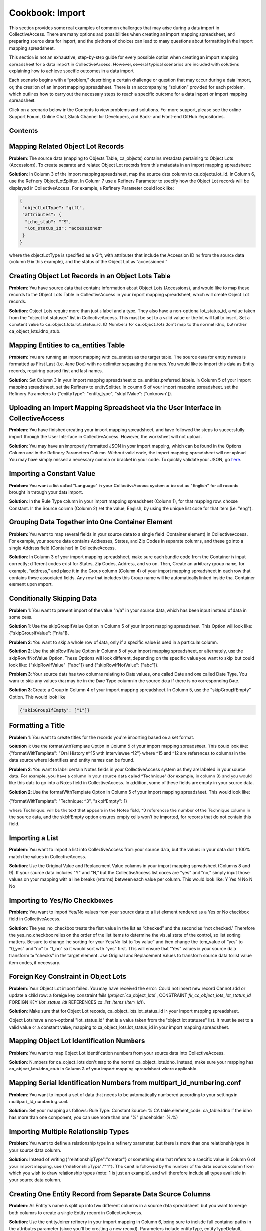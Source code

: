 Cookbook: Import
================

This section provides some real examples of common challenges that may arise during a data import in CollectiveAccess. There are many options and possibilities when creating an import mapping spreadsheet, and preparing source data for import, and the plethora of choices can lead to many questions about formatting in the import mapping spreadsheet. 

This section is not an exhaustive, step-by-step guide for every possible option when creating an import mapping spreadsheet for a data import in CollectiveAccess. However, several typical scenarios are included with solutions explaining how to achieve specific outcomes in a data import. 

Each scenario begins with a “problem,” describing a certain challenge or question that may occur during a data import, or, the creation of an import mapping spreadsheet. There is an accompanying “solution” provided for each problem, which outlines how to carry out the necessary steps to reach a specific outcome for a data import or import mapping spreadsheet. 

Click on a scenario below in the Contents to view problems and solutions. For more support, please see the online Support Forum, Online Chat, Slack Channel for Developers, and Back- and Front-end GitHub Repositories. 

Contents
--------

Mapping Related Object Lot Records
---------------------------------- 

**Problem**: The source data (mapping to Objects Table, ca_objects) contains metadata pertaining to Object Lots (Accessions). To create separate and related Object Lot records from this metadata in an import mapping spreadsheet: 

**Solution**: In Column 3 of the import mapping spreadsheet, map the source data column to ca_objects.lot_id. In Column 6, use the Refinery ObjectLotSplitter. In Column 7 use a Refinery Parameter to specify how the Object Lot records will be displayed in CollectiveAccess. For example, a Refinery Parameter could look like: 

.. code-block::

   {
    "objectLotType": "gift",
    "attributes": {
     "idno_stub": "^9",
     "lot_status_id": "accessioned"
    }
   }

where the objectLotType is specified as a Gift, with attributes that include the Accession ID no from the source data (column 9 in this example), and the status of the Object Lot as “accessioned.” 

Creating Object Lot Records in an Object Lots Table 
---------------------------------------------------

**Problem**: You have source data that contains information about Object Lots (Accessions), and would like to map these records to the Object Lots Table in CollectiveAccess in your import mapping spreadsheet, which will create Object Lot records. 

**Solution**: Object Lots require more than just a label and a type. They also have a non-optional lot_status_id, a value taken from the "object lot statuses" list in CollectiveAccess. This must be set to a valid value or the lot will fail to insert. Set a constant value to ca_object_lots.lot_status_id. 
ID Numbers for ca_object_lots don't map to the normal idno, but rather ca_object_lots.idno_stub.

Mapping Entities to ca_entities Table 
-------------------------------------

**Problem**: You are running an import mapping with ca_entities as the target table. The source data for entity names is formatted as First Last (i.e. Jane Doe) with no delimiter separating the names. You would like to import this data as Entity records, requiring parsed first and last names. 

**Solution**: Set Column 3 in your import mapping spreadsheet to ca_entities.preferred_labels. In Column 5 of your import mapping spreadsheet, set the Refinery to entitySplitter. In column 6 of your import mapping spreadsheet, set the Refinery Parameters to {"entityType": "entity_type", "skipIfValue": ["unknown"]}. 

Uploading an Import Mapping Spreadsheet via the User Interface in CollectiveAccess
----------------------------------------------------------------------------------

**Problem**: You have finished creating your import mapping spreadsheet, and have followed the steps to successfully import through the User Interface in CollectiveAccess. However, the worksheet will not upload. 

**Solution**: You may have an improperly formatted JSON in your import mapping, which can be found in the Options Column and in the Refinery Parameters Column. Without valid code, the import mapping spreadsheet will not upload. You may have simply missed a necessary comma or bracket in your code. To quickly validate your JSON, go `here <jsonlint.com>`_.

Importing a Constant Value 
--------------------------

**Problem**: You want a list called "Language" in your CollectiveAccess system to be set as "English" for all records brought in through your data import.

**Solution**: In the Rule Type column in your import mapping spreadsheet (Column 1), for that mapping row, choose Constant. In the Source column (Column 2) set the value, English, by using the unique list code for that item (i.e. "eng"). 

Grouping Data Together into One Container Element
-------------------------------------------------

**Problem**: You want to map several fields in your source data to a single field (Container element) in CollectiveAccess. For example, your source data contains Addresses, States, and Zip Codes in separate columns, and these go into a single Address field (Container) in CollectiveAccess. 

**Solution**: In Column 3 of your import mapping spreadsheet, make sure each bundle code from the Container is input correctly; different codes exist for States, Zip Codes, Address, and so on. Then, Create an arbitrary group name, for example, “address,” and place it in the Group column (Column 4) of your import mapping spreadsheet in each row that contains these associated fields. Any row that includes this Group name will be automatically linked inside that Container element upon import. 

Conditionally Skipping Data
----------------------------

**Problem 1**: You want to prevent import of the value "n/a" in your source data, which has been input instead of data in some cells. 

**Solution 1**: Use the skipGroupIfValue Option in Column 5 of your import mapping spreadsheet. This Option will look like: {"skipGroupIfValue": ["n/a"]}. 

**Problem 2**: You want to skip a whole row of data, only if a specific value is used in a particular column.

**Solution 2**: Use the skipRowIfValue Option in Column 5 of your import mapping spreadsheet, or alternately, use the skipRowIfNotValue Option. These Options will look different, depending on the specific value you want to skip, but could look like: {"skipRowIfValue": ["abc"]} and {"skipRowIfNotValue": ["abc"]}. 

**Problem 3**: Your source data has two columns relating to Date values, one called Date and one called Date Type. You want to skip any values that may be in the Date Type column in the source data if there is no corresponding Date. 

**Solution 3**: Create a Group in Column 4 of your import mapping spreadsheet. In Column 5, use the "skipGroupIfEmpty" Option. This would look like: 

.. code-block::

   {"skipGroupIfEmpty": ["1"]}

Formatting a Title
------------------

**Problem 1**: You want to create titles for the records you're importing based on a set format.

**Solution 1**: Use the formatWithTemplate Option in Column 5 of your import mapping spreadsheet. This could look like: {"formatWithTemplate": "Oral History #^15 with Interviewee ^12"} where ^15 and ^12 are references to columns in the data source where identifiers and entity names can be found.

**Problem 2**: You want to label certain Notes fields in your CollectiveAccess system as they are labeled in your source data. For example, you have a column in your source data called “Technique” (for example, in column 3) and you would like this data to go into a Notes field in CollectiveAccess. In addition, some of these fields are empty in your source data. 

**Solution 2**: Use the formatWithTemplate Option in Column 5 of your import mapping spreadsheet. This would look like: 
	
{"formatWithTemplate": "Technique: ^3", "skipIfEmpty": 1}

where Technique: will be the text that appears in the Notes field, ^3 references the number of the Technique column in the source data, and the skipIfEmpty option ensures empty cells won’t be imported, for records that do not contain this field. 

Importing a List
----------------

**Problem**: You want to import a list into CollectiveAccess from your source data, but the values in your data don't 100% match the values in CollectiveAccess.

**Solution**: Use the Original Value and Replacement Value columns in your import mapping spreadsheet (Columns 8 and 9). If your source data includes "Y" and "N," but the CollectiveAccess list codes are "yes" and "no," simply input those values on your mapping with a line breaks (returns) between each value per column. This would look like: 
Y		Yes
N		No
N		No

Importing to Yes/No Checkboxes 
------------------------------

**Problem**: You want to import Yes/No values from your source data to a list element rendered as a Yes or No checkbox field in CollectiveAccess.

**Solution**: The yes_no_checkbox treats the first value in the list as “checked” and the second as “not checked.” Therefore the yes_no_checkbox relies on the order of the list items to determine the visual state of the control, so list sorting matters. Be sure to change the sorting for your Yes/No list to “by value” and then change the item_value of “yes” to “0_yes” and “no” to “1_no” so it would sort with “yes” first. This will ensure that "Yes" values in your source data transform to "checks" in the target element. Use Original and Replacement Values to transform source data to list value item codes, if necessary.

Foreign Key Constraint in Object Lots
-------------------------------------

**Problem**: Your Object Lot import failed. You may have received the error: Could not insert new record Cannot add or update a child row: a foreign key constraint fails (`project`.`ca_object_lots`, CONSTRAINT `fk_ca_object_lots_lot_status_id` FOREIGN KEY (`lot_status_id`) REFERENCES `ca_list_items` (`item_id`)). 

**Solution**: Make sure that for Object Lot records, ca_object_lots.lot_status_id in your import mapping spreadsheet. 

Object Lots have a non-optional "lot_status_id" that is a value taken from the "object lot statuses" list. It must be set to a valid value or a constant value, mapping to ca_object_lots.lot_status_id in your import mapping spreadsheet. 

Mapping Object Lot Identification Numbers 
-----------------------------------------

**Problem**: You want to map Object Lot identification numbers from your source data into CollectiveAccess. 

**Solution**: Numbers for ca_object_lots don't map to the normal ca_object_lots.idno. Instead, make sure your mapping has ca_object_lots.idno_stub in Column 3 of your import mapping spreadsheet where applicable. 

Mapping Serial Identification Numbers from multipart_id_numbering.conf
----------------------------------------------------------------------

**Problem**: You want to import a set of data that needs to be automatically numbered according to your settings in multipart_id_numbering.conf.

**Solution**: Set your mapping as follows:
Rule Type: Constant 
Source: %
CA table.element_code: ca_table.idno 
If the idno has more than one component, you can use more than one "%" placeholder (%.%)

Importing Multiple Relationship Types
-------------------------------------

**Problem**: You want to define a relationship type in a refinery parameter, but there is more than one relationship type in your source data column. 

**Solution**: Instead of writing {"relationshipType":"creator"} or something else that refers to a specific value in Column 6 of your import mapping, use {"relationshipType":"^1"}. The caret is followed by the number of the data source column from which you wish to draw relationship types (note: 1 is just an example), and will therefore include all types available in your source data column. 

Creating One Entity Record from Separate Data Source Columns
------------------------------------------------------------

**Problem**: An Entity's name is split up into two different columns in a source data spreadsheet, but you want to merge both columns to create a single Entity record in CollectiveAccess. 

**Solution**: Use the entityJoiner refinery in your import mapping in Column 6, being sure to include full container paths in the attributes parameter (since you'll be creating a new record). Parameters include entityType, entityTypeDefault, forename, surname, other_forenames, middlename, display name, prefix, suffix, attributes, nonpreferred_labels, relationshipType, relationshipTypeDefault, and skipIfValue.

Mapping Entities into a Container Field 
---------------------------------------
	
**Problem**: Your source data contains information regarding condition reporting, and includes an Entity (the person who performed the last condition report). You want this Entity to be mapped into the same Condition field (Container) as other Condition information. 

**Solution**: Create a Group in Column 4 of your import mapping spreadsheet for all fields that will go into the Condition container, for example, “condition,” including the Entity. 
Use the entitySplitter Refinery in Column 6 of your import mapping spreadsheet. In Column 7, use the Refinery Parameter **{"entityType": "ind"}** to declare the Entity as an individual. You do not need to include a relationship type in this Refinery Parameter, as this Parameter is not creating a separate and related record for this Entity. 

Building a Hierarchy Above Related Records
------------------------------------------

**Problem**: You're trying to import related Collections using the collectionSplitter Refinery in Column 6 of your import mapping, but you want to build a hierarchy above those records through a Refinery Parameter.

**Solution**: Use the collectionSplitter refinery with the Refinery Parameter "Parents." This will build parent record levels above the record that is laterally related to the imported data. In other words, if you're importing items that are laterally related to files, and you then need to build a series above the files you're creating via the collectionSplitter, you would use the "parents" parameter. "Parents" includes several sub-parameters, including idno, name, type, attributes, and rules. 

A Parents parameter may look like this:

.. code-block::

   {
   "parents": [
       {
           "idno": "^/inm:SeriesNo",
           "name": "^/inm:SeriesTitle",
           "type": "series",
           "attributes": { "ca_collections.description": "^7"}
       },
       {
           "idno": "^/inm:CollectionNo",
           "name": "^/inm:CollectionTitle",
           "type": "collection",
           "rules": [
               {
                   "trigger": "^/inm:Status = 'in progress'",
                   "actions": [
                       {
                           "action": "SET",
                           "target": "ca_collections.status",
                           "value": "edit"
                       }
                   ]
               }
           ]
       }
   ]
   }

Building a Hierarchy with Variable Amount of Levels
---------------------------------------------------

**Problem**: You are importing Storage Locations from an Excel spreadsheet, formatted in a hierarchy spanning 5 separate columns (Building A | Floor 2 | Room A | Cabinet A9 | Drawer 29), while other times it's only 3 columns deep (Building A | Floor 3 | Open Storage Area). For the case of 3 columns you don't want to import 2 blank levels, but rather would like to treat "Open Storage Area" as the subject of the mapping (as Drawer 29 is for the 5 column example). The value of this approach (beyond handling the blank levels) is that the subject level will be the target of the general mapping. This allows for the mapping of other relationships (i.e. the objects stored at the location) to whatever the "lowest" level happens to be.

**Solution**: Use the ParentAsSubject Option in Column 5 of your import mapping spreadsheet, along with a storageLocationHierarchyBuilder Refinery in column 6 of your import mapping spreadsheet. In this example, the last level before the first blank level will be the target for the objectSplitter. Make sure to map the storageLocationHierarchyBuilder to ca_storage_locations.parent_id, rather than just ca_storage_locations.

Importing a Hierarchy Within a Collections Table (ca_collections)
-----------------------------------------------------------------

**Problem**: You want to build a Collections hierarchy when importing to the table ca_collections.

**Solution**: Use the collectionHierarchyBuilder Refinery in column 6 of your import mapping with the Refinery Parameter "parents" in Column 7 of your import mapping. This will map parent levels above the imported data. It can be used to map more than one level, for example a series above a file, and a collection above a series, all at once. The parent parameter includes several sub-parameters, as you can see above, such as idno, name, type, attributes, and rules.

For example:

.. code-block::

   {
   "parents": [
       {
           "idno": "^/inm:SeriesNo",
           "name": "^/inm:SeriesTitle",
           "type": "series",
           "attributes": { "ca_collections.description": "^7"}
       },
       {
           "idno": "^/inm:CollectionNo",
           "name": "^/inm:CollectionTitle",
           "type": "collection",
           "rules": [
               {
                   "trigger": "^/inm:Status = 'in progress'",
                   "actions": [
                       {
                           "action": "SET",
                           "target": "ca_collections.status",
                           "value": "edit"
                       }
                   ]
               }
           ]
       }
   ]
   }

Using Rules
-----------

**Problem**: You want to conditionally skip data whenever a certain element appears in the data source. Any time a record's description says "do not use," for example, you want to skip that entire record, and not import it into CollectiveAccess.

**Solution**: Use "Rules" to set an action that will be triggered by the presence of a certain value. To do this, use expression statements to create the trigger. For example, if you wish to skip a record containing the phrase "do not use," you must first create the expression statement that denotes "do not use" and indicates that it is to be found in the "description" source. In this case, you could use a regular expression operator for "do not use": =~/do not use/. This will return the text "do not use" as true. Then, to complete the expression statement, add the variable (let's say that "description" is column 5 in an excel spreadsheet). The expression would then be: (^5=~/do not use/). Once the rule trigger is set, you can set the resultant action - in this case, "SKIP." The rule, then would be:

Rule Triggers: (^5=~/do not use/)
Rule Action: SKIP

Including Metadata in a Refinery Parameter
------------------------------------------

**Problem**: You are using an entitySplitter in Column 6 of your import mapping spreadsheet, and you want to use the Refinery Parameter to import address information about the Entity record you are creating. 

**Solution**: Use the Refinery Parameter attributes, which is used when defining multiple aspects of a Container (in this case, Address), and use the source data column numbers for clarity. In Column 7, this would look like: 

.. code-block::

   "Attributes": {"address":{"address1":"^24", "address2":"^25","city":"^26", "stateprovince":"^27", "postalcode":"^28", "country":"^29"}}}

Mapping Measurements from one Source to Separate Fields
-------------------------------------------------------

**Problem**: All of the data relating to dimensions located in your source data are in the same column, but you want to map them to separate dimension fields in CollectiveAccess.

**Solution**: Use the measurementsSplitter Refinery in column 6 of your import mapping spreadsheet to divide the dimensions into fields of the dataType Length or Weight. Use the delimiter Refinery Parameter in column 7 of your import mapping to separate the measurement values on the delimiter used in the source data. Use "units" to specify the unit of measurement, use "elements" to map the components of the dimensions to their respective fields, and use "attributes" to include any other elements (such as a notes field) that may be in a measurements container.

Setting a Unit Specifier for Mapping Dimensions
-----------------------------------------------

**Problem**: You are mapping dimensions data into CollectiveAccess, but the unit specifier (cm, in, ft, etc.) for these dimensions is not set within each data cell, but rather declared in the data column header in your source data. 

**Solution**: Use the suffix formatting in the Option Column (Column 5) of your import mapping spreadsheet to set the unit specifier for all Dimensions in the source column:

.. code-block::

   {"suffix": "cm"}
   {"suffix": "in"}

Using a Hierarchical Delimiter for Storage Locations
----------------------------------------------------

**Problem**: The Storage Locations in your source data are expressed only with numbers, 4.2.1 where 4 indicates a room, 2 indicates a rack, and 1 indicates a cabinet.

**Solution**: Use the storageLocationSplitter Refinery in Column 6 of your import mapping spreadsheet, with two key Refinery Parameters that work in tandem: "hierarchicalStorageLocationTypes" and "hierarchicalDelimiter." 
The hierarchicalStorageLocationTypes adds labels to the numbers in order so that you know what they mean, and the hierarchicalDelimiter tells those labels where to go (as opposed to the regular "delimiter" parameter which would create new records on each delimiter.) In this example, the parameter would be expressed: 

.. code-block::

   {"hierarchicalStorageLocationTypes" : ["room", "rack", "cabinet"], "hierarchicalDelimiter":"."}

Importing XML
-------------

**Problem**: You need to import data that is in an XML file format.

**Solution**: As of CollectiveAccess Version 1.4, two XML formats are supported:
FMPDSORESULT (Filemaker Pro XML data export format)
InMagic XML (Export format for the InMagic archival application)

If you're working with FMPDSORESULT or InMagic XML, set the mapping document's inputType to "FMPDSO" or "Inmagic" respectively and format your source data as /xml_tag in place of <xml_tag>.
If you need to work with some other XML-based format, you'll need to develop a data reader plugin for it. For most formats you can start by copying the FMPDSORESULT plugin (in app/lib/ca/Import/DataReaders/FMPDSOResultReader.php) to a new file in app/lib/ca/Import/DataReaders/ with the name of the new format + "Reader.php" Then change the class name and specifics in the copy to align with your new format.

Importing MARC
--------------

**Problem**: You are importing a MARC database, rather than XLSX or XLS.

**Solution**: Set the mapping document's inputType to "MARC" and format your source data by MARC Rule and Subfield as "rule/subfield" (ex. 035/a) and ignore indicators, if you choose.
If you do need to use MARC indicators, you append them after the sub-field and another '/'.

Example:

100/a (no indicators)
100/a/x (indicator 1=x)
100/a/xy (indicator 1=x; indicator 2=y)
A concrete example:
MARC:
245 18$aThe ... annual report to the Governor.
The Import mapping source would be:
245/a/18 (as in rule/subfield/indicator1indicator2).

Mapping a MARC element with multiple sub-fields
-----------------------------------------------

**Problem**: You want to map MARC elements into CollectiveAccess that contain multiple sub-fields. 

**Solution**: Sub-fields are denoted by the "$" sign, which can be ignored in the mapping document. Use display formatting to map a MARC element with multiple sub-fields to a single metadata element.
For example:
245 10$aTrade Union Fellowship Program :$b[announcement].
Here, the source is set to 245/a, and the following format is set in options:
{"formatWithTemplate": "^245/a  ^245/b"}

Importing Indented Hierarchical List Items
------------------------------------------

**Problem**: You are trying to import a hierarchical list from an Excel spreadsheet that uses indentations (empty cells) to display the hierarchy. 

**Solution**: Use the listItemIndentedHierarchyBuilder Refinery in Column 6 of your import mapping spreadsheet. You can use this to import the list on its own, import as a vocabulary, or import as metadata attached to Objects. The Refinery Parameters for this refinery include "levels" (to indicate source columns), "levelTypes" (to define hierarchy levels), "mode" (either "returnData" or "processOnly"). An example in JSON for the sample above would be:

.. code-block::

   {"list": "categories", "levels":["^1", "^2", "^3"], "levelTypes":["concept", "concept", "concept"], "mode": "processOnly"}

Values Importing Improperly from Excel
--------------------------------------

**Problem**: You're importing data from an Excel spreadsheet; the document looks normal, but when it's imported text fields seem to render as dates.

**Solution**: There is hidden formatting in your Excel spreadsheet; this is a common problem and can be responsible for a variety of import errors. Open the file in Excel, select all cells, and then select "Clear -> Formats" from the "Edit" menu. Save, and import the new copy of the file.

.. warning:: extra stuff here at bottom in old wiki
